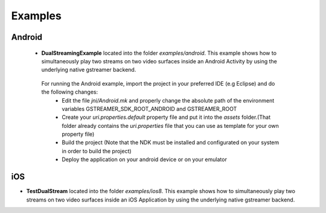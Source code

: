 
Examples
========

Android
-------

 * **DualStreamingExample** located into the folder *examples/android*. This example shows how to simultaneously play two streams on two video surfaces inside an Android Activity by using the underlying native gstreamer backend.
 
  For running the Android example, import the project in your preferred IDE (e.g Eclipse) and do the following changes:
   * Edit the file *jni/Android.mk* and properly change the absolute path of the environment variables GSTREAMER_SDK_ROOT_ANDROID and GSTREAMER_ROOT 
   * Create your *uri.properties.default* property file and put it into the *assets* folder.(That folder already contains the *uri.properties* file that you can use as template for your own property file)
   * Build the project (Note that the NDK must be installed and configurated on your system in order to build the project)
   * Deploy the application on your android device or on your emulator 
   
iOS
---

* **TestDualStream** located into the folder *examples/ios8*. This example shows how to simultaneously play two streams on two video surfaces inside an iOS Application by using the underlying native gstreamer backend.
 
 